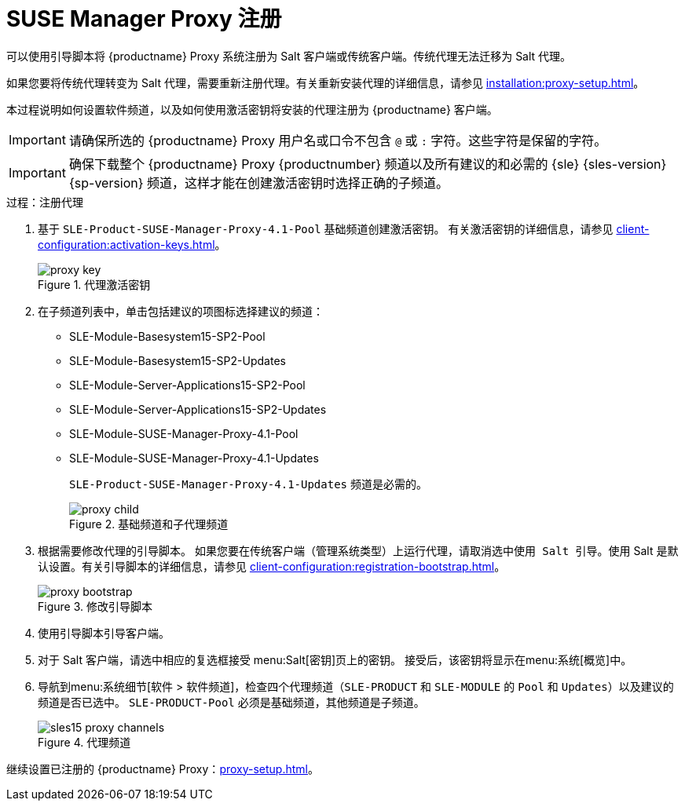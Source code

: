 [[proxy-register]]
= SUSE Manager Proxy 注册

可以使用引导脚本将 {productname} Proxy 系统注册为 Salt 客户端或传统客户端。传统代理无法迁移为 Salt 代理。

如果您要将传统代理转变为 Salt 代理，需要重新注册代理。有关重新安装代理的详细信息，请参见 xref:installation:proxy-setup.adoc#replace-susemgrproxy[]。


本过程说明如何设置软件频道，以及如何使用激活密钥将安装的代理注册为 {productname} 客户端。

[IMPORTANT]
====
请确保所选的 {productname} Proxy 用户名或口令不包含 ``@`` 或 ``:`` 字符。这些字符是保留的字符。
====


[IMPORTANT]
====
确保下载整个 {productname} Proxy {productnumber} 频道以及所有建议的和必需的 {sle} {sles-version} {sp-version} 频道，这样才能在创建激活密钥时选择正确的子频道。
====

[[proxy-register-procedure]]
.过程：注册代理
. 基于 [systemitem]``SLE-Product-SUSE-Manager-Proxy-4.1-Pool`` 基础频道创建激活密钥。
    有关激活密钥的详细信息，请参见 xref:client-configuration:activation-keys.adoc[]。
+

.代理激活密钥
image::proxy-key.png[]

. 在[guimenu]``子频道``列表中，单击``包括建议的项``图标选择建议的频道：
+
* SLE-Module-Basesystem15-SP2-Pool
* SLE-Module-Basesystem15-SP2-Updates
* SLE-Module-Server-Applications15-SP2-Pool
* SLE-Module-Server-Applications15-SP2-Updates
* SLE-Module-SUSE-Manager-Proxy-4.1-Pool
* SLE-Module-SUSE-Manager-Proxy-4.1-Updates
+
[systemitem]``SLE-Product-SUSE-Manager-Proxy-4.1-Updates`` 频道是必需的。
+

.基础频道和子代理频道
image::proxy-child.png[]
+
. 根据需要修改代理的引导脚本。
    如果您要在传统客户端（``管理``系统类型）上运行代理，请取消选中[guimenu]``使用 Salt 引导``。使用 Salt 是默认设置。有关引导脚本的详细信息，请参见 xref:client-configuration:registration-bootstrap.adoc[]。
+

.修改引导脚本
image::proxy-bootstrap.png[]

. 使用引导脚本引导客户端。
. 对于 Salt 客户端，请选中相应的复选框接受 menu:Salt[密钥]页上的密钥。
    接受后，该密钥将显示在menu:系统[概览]中。
. 导航到menu:系统细节[软件 > 软件频道]，检查四个代理频道（[systemitem]``SLE-PRODUCT`` 和 [systemitem]``SLE-MODULE`` 的 [systemitem]``Pool`` 和 [systemitem]``Updates``）以及建议的频道是否已选中。
    [systemitem]``SLE-PRODUCT-Pool`` 必须是基础频道，其他频道是子频道。
+

.代理频道
image::sles15-proxy-channels.png[]

继续设置已注册的 {productname} Proxy：xref:proxy-setup.adoc[]。
